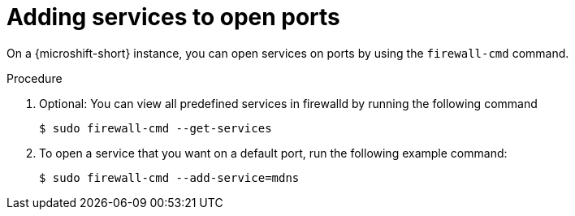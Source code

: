 // Module included in the following assemblies:
//
// * microshift_networking/microshift-firewall.adoc

:_mod-docs-content-type: Procedure
[id="microshift-firewall-add-services_{context}"]
= Adding services to open ports

On a {microshift-short} instance, you can open services on ports by using the `firewall-cmd` command. 

.Procedure 

. Optional: You can view all predefined services in firewalld by running the following command
+
[source,terminal]
----
$ sudo firewall-cmd --get-services
----

. To open a service that you want on a default port, run the following example command: 
+
[source,terminal]
----
$ sudo firewall-cmd --add-service=mdns
----
